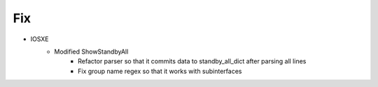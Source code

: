 --------------------------------------------------------------------------------
                                Fix
--------------------------------------------------------------------------------
* IOSXE
    * Modified ShowStandbyAll
        * Refactor parser so that it commits data to standby_all_dict after parsing all lines
        * Fix group name regex so that it works with subinterfaces

